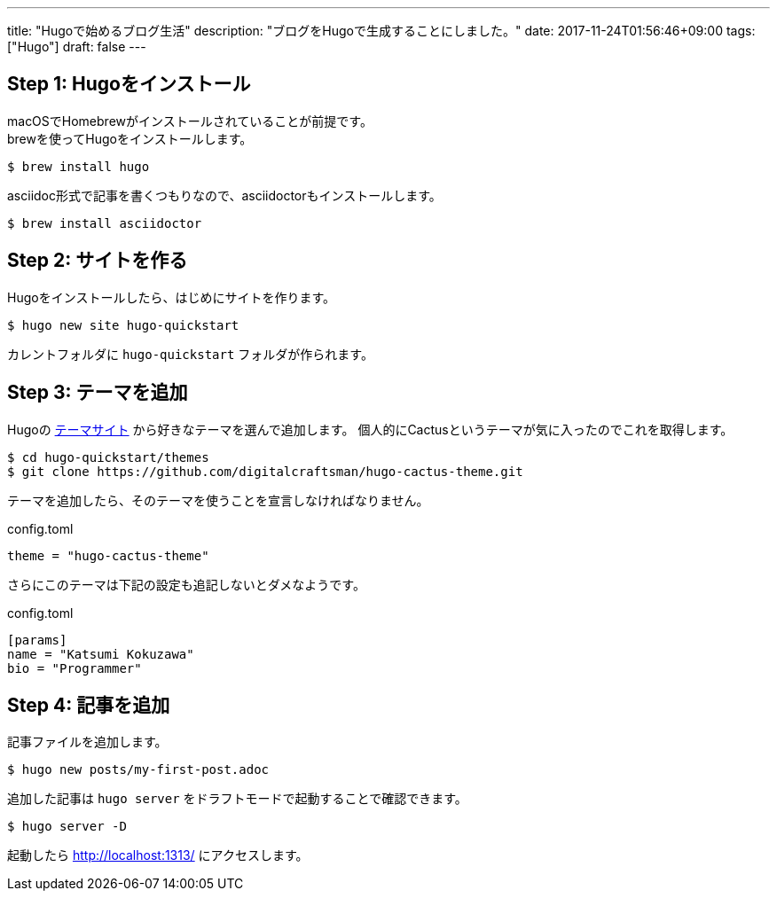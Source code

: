 ---
title: "Hugoで始めるブログ生活"
description: "ブログをHugoで生成することにしました。"
date: 2017-11-24T01:56:46+09:00
tags: ["Hugo"]
draft: false
---

== Step 1: Hugoをインストール

macOSでHomebrewがインストールされていることが前提です。 +
brewを使ってHugoをインストールします。

[source,sh]
----
$ brew install hugo
----

asciidoc形式で記事を書くつもりなので、asciidoctorもインストールします。

[source,sh]
----
$ brew install asciidoctor
----

== Step 2: サイトを作る

Hugoをインストールしたら、はじめにサイトを作ります。

[source,sh]
----
$ hugo new site hugo-quickstart
----

カレントフォルダに `hugo-quickstart` フォルダが作られます。

== Step 3: テーマを追加

Hugoの https://themes.gohugo.io[テーマサイト] から好きなテーマを選んで追加します。
個人的にCactusというテーマが気に入ったのでこれを取得します。

[source,sh]
----
$ cd hugo-quickstart/themes
$ git clone https://github.com/digitalcraftsman/hugo-cactus-theme.git
----

テーマを追加したら、そのテーマを使うことを宣言しなければなりません。

.config.toml
[source,toml]
----
theme = "hugo-cactus-theme"
----

さらにこのテーマは下記の設定も追記しないとダメなようです。

.config.toml
[source,toml]
----
[params]
name = "Katsumi Kokuzawa"
bio = "Programmer"
----

== Step 4: 記事を追加

記事ファイルを追加します。

[source,sh]
----
$ hugo new posts/my-first-post.adoc
----

追加した記事は `hugo server` をドラフトモードで起動することで確認できます。

[source,sh]
----
$ hugo server -D
----

起動したら http://localhost:1313/ にアクセスします。

